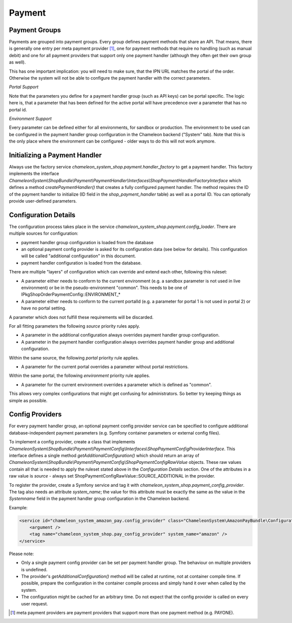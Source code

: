 Payment
=======

Payment Groups
--------------

Payments are grouped into payment groups. Every group defines payment methods that share an API. That means, there is generally one entry
per meta payment provider [#]_, one for payment methods that require no handling (such as manual debit) and one for all payment providers
that support only one payment handler (although they often get their own group as well).

This has one important implication: you will need to make sure, that the IPN URL matches the portal of the order. Otherwise the system
will not be able to configure the payment handler with the correct parameters.

*Portal Support*

Note that the parameters you define for a payment handler group (such as API keys) can be portal specific. The logic here is, that
a parameter that has been defined for the active portal will have precedence over a parameter that has no portal id.

*Environment Support*

Every parameter can be defined either for all environments, for sandbox or production. The environment to be used can be
configured in the payment handler group configuration in the Chameleon backend ("System" tab). Note that this is the
only place where the environment can be configured - older ways to do this will not work anymore.


Initializing a Payment Handler
------------------------------

Always use the factory service `chameleon_system_shop.payment.handler_factory` to get a payment handler.
This factory implements the interface `ChameleonSystem\\ShopBundle\\Payment\\PaymentHandler\\Interfaces\\ShopPaymentHandlerFactoryInterface`
which defines a method `createPaymentHandler()` that creates a fully configured payment handler. The method requires
the ID of the payment handler to initialize (ID field in the `shop_payment_handler` table) as well as a portal ID.
You can optionally provide user-defined parameters.

Configuration Details
---------------------

The configuration process takes place in the service `chameleon_system_shop.payment.config_loader`. There are multiple
sources for configuration:

- payment handler group configuration is loaded from the database
- an optional payment config provider is asked for its configuration data (see below for details). This configuration
  will be called "additional configuration" in this document.
- payment handler configuration is loaded from the database.

There are multiple "layers" of configuration which can override and extend each other, following this ruleset:

- A parameter either needs to conform to the current environment (e.g. a sandbox parameter is not used in live environment)
  or be in the pseudo-environment "common". This needs to be one of IPkgShopOrderPaymentConfig::ENVIRONMENT_*

- A parameter either needs to conform to the current portalId (e.g. a parameter for portal 1 is not used in portal 2)
  or have no portal setting.

A parameter which does not fulfill these requirements will be discarded.

For all fitting parameters the following *source* priority rules apply.

- A parameter in the additional configuration always overrides payment handler group configuration.
- A parameter in the payment handler configuration always overrides payment handler group and additional configuration.

Within the same source, the following *portal* priority rule applies.

- A parameter for the current portal overrides a parameter without portal restrictions.

Within the same portal, the following *environment* priority rule applies.

- A parameter for the current environment overrides a parameter which is defined as "common".

This allows very complex configurations that might get confusing for administrators. So better try keeping things
as simple as possible.

Config Providers
----------------

For every payment handler group, an optional payment config provider service can be specified to configure additional
database-independent payment parameters (e.g. Symfony container parameters or external config files).

To implement a config provider, create a class that implements `ChameleonSystem\\ShopBundle\\Payment\\PaymentConfig\\Interfaces\\ShopPaymentConfigProviderInterface`.
This interface defines a single method `getAdditionalConfiguration()` which should return an array of
`ChameleonSystem\\ShopBundle\\Payment\\PaymentConfig\\ShopPaymentConfigRawValue` objects. These raw values contain all that
is needed to apply the ruleset stated above in the `Configuration Details` section.
One of the attributes in a raw value is `source` - always set ShopPaymentConfigRawValue::SOURCE_ADDITIONAL in the provider.

To register the provider, create a Symfony service and tag it with `chameleon_system_shop.payment_config_provider`. The tag also
needs an attribute `system_name`; the value for this attribute must be exactly the same as the value in the `Systemname`
field in the payment handler group configuration in the Chameleon backend.

Example:

.. code-block:: xml

    <service id="chameleon_system_amazon_pay.config_provider" class="ChameleonSystem\AmazonPayBundle\Configuration\ConfigProvider">
        <argument />
        <tag name="chameleon_system_shop.pay_config_provider" system_name="amazon" />
    </service>

Please note:

- Only a single payment config provider can be set per payment handler group. The behaviour on multiple providers is undefined.

- The provider's `getAdditionalConfiguration()` method will be called at runtime, not at container compile time. If
  possible, prepare the configuration in the container compile process and simply hand it over when called by the system.

- The configuration might be cached for an arbitrary time. Do not expect that the config provider is called on every
  user request.

.. [#] meta payment providers are payment providers that support more than one payment method (e.g. PAYONE).
